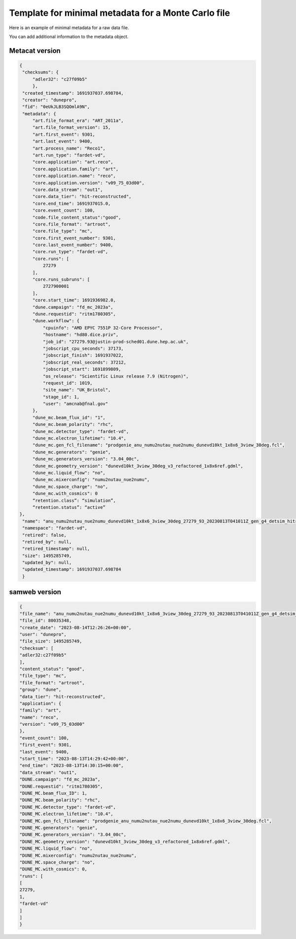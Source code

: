 Template for minimal metadata for a Monte Carlo file
----------------------------------------------------

Here is an example of minimal metadata for a raw data file.

You can add additional information to the metadata object.

Metacat version
^^^^^^^^^^^^^^^

.. code-block:: javascript
  
   {
    "checksums": {
        "adler32": "c27f09b5"
        },
    "created_timestamp": 1691937037.698784,
    "creator": "dunepro",
    "fid": "0eUkJLB3SQOmlA9N",
    "metadata": {
        "art.file_format_era": "ART_2011a",
        "art.file_format_version": 15,
        "art.first_event": 9301,
        "art.last_event": 9400,
        "art.process_name": "Reco1",
        "art.run_type": "fardet-vd",
        "core.application": "art.reco",
        "core.application.family": "art",
        "core.application.name": "reco",
        "core.application.version": "v09_75_03d00",
        "core.data_stream": "out1",
        "core.data_tier": "hit-reconstructed",
        "core.end_time": 1691937015.0,
        "core.event_count": 100,
	"code.file_content_status":"good",
        "core.file_format": "artroot",
        "core.file_type": "mc",
        "core.first_event_number": 9301,
        "core.last_event_number": 9400,
        "core.run_type": "fardet-vd",
        "core.runs": [
            27279
        ],
        "core.runs_subruns": [
            2727900001
        ],
        "core.start_time": 1691936982.0,
        "dune.campaign": "fd_mc_2023a",
        "dune.requestid": "ritm1780305",
        "dune.workflow": {
            "cpuinfo": "AMD EPYC 7551P 32-Core Processor",
            "hostname": "hd80.dice.priv",
            "job_id": "27279.93@justin-prod-sched01.dune.hep.ac.uk",
            "jobscript_cpu_seconds": 37173,
            "jobscript_finish": 1691937022,
            "jobscript_real_seconds": 37212,
            "jobscript_start": 1691899809,
            "os_release": "Scientific Linux release 7.9 (Nitrogen)",
            "request_id": 1019,
            "site_name": "UK_Bristol",
            "stage_id": 1,
            "user": "amcnab@fnal.gov"
        },
        "dune_mc.beam_flux_id": "1",
        "dune_mc.beam_polarity": "rhc",
        "dune_mc.detector_type": "fardet-vd",
        "dune_mc.electron_lifetime": "10.4",
        "dune_mc.gen_fcl_filename": "prodgenie_anu_numu2nutau_nue2numu_dunevd10kt_1x8x6_3view_30deg.fcl",
        "dune_mc.generators": "genie",
        "dune_mc.generators_version": "3.04_00c",
        "dune_mc.geometry_version": "dunevd10kt_3view_30deg_v3_refactored_1x8x6ref.gdml",
        "dune_mc.liquid_flow": "no",
        "dune_mc.mixerconfig": "numu2nutau_nue2numu",
        "dune_mc.space_charge": "no",
        "dune_mc.with_cosmics": 0
	“retention.class”: “simulation”,
	“retention.status”: “active”
   },
    "name": "anu_numu2nutau_nue2numu_dunevd10kt_1x8x6_3view_30deg_27279_93_20230813T041011Z_gen_g4_detsim_hitreco.root",
    "namespace": "fardet-vd",
    "retired": false,
    "retired_by": null,
    "retired_timestamp": null,
    "size": 1495285749,
    "updated_by": null,
    "updated_timestamp": 1691937037.698784
    }


samweb version
^^^^^^^^^^^^^^

.. code-block:: javascript

    {
    "file_name": "anu_numu2nutau_nue2numu_dunevd10kt_1x8x6_3view_30deg_27279_93_20230813T041011Z_gen_g4_detsim_hitreco.root",
    "file_id": 80035348,
    "create_date": "2023-08-14T12:26:26+00:00",
    "user": "dunepro",
    "file_size": 1495285749,
    "checksum": [
    "adler32:c27f09b5"
    ],
    "content_status": "good",
    "file_type": "mc",
    "file_format": "artroot",
    "group": "dune",
    "data_tier": "hit-reconstructed",
    "application": {
    "family": "art",
    "name": "reco",
    "version": "v09_75_03d00"
    },
    "event_count": 100,
    "first_event": 9301,
    "last_event": 9400,
    "start_time": "2023-08-13T14:29:42+00:00",
    "end_time": "2023-08-13T14:30:15+00:00",
    "data_stream": "out1",
    "DUNE.campaign": "fd_mc_2023a",
    "DUNE.requestid": "ritm1780305",
    "DUNE_MC.beam_flux_ID": 1,
    "DUNE_MC.beam_polarity": "rhc",
    "DUNE_MC.detector_type": "fardet-vd",
    "DUNE_MC.electron_lifetime": "10.4",
    "DUNE_MC.gen_fcl_filename": "prodgenie_anu_numu2nutau_nue2numu_dunevd10kt_1x8x6_3view_30deg.fcl",
    "DUNE_MC.generators": "genie",
    "DUNE_MC.generators_version": "3.04_00c",
    "DUNE_MC.geometry_version": "dunevd10kt_3view_30deg_v3_refactored_1x8x6ref.gdml",
    "DUNE_MC.liquid_flow": "no",
    "DUNE_MC.mixerconfig": "numu2nutau_nue2numu",
    "DUNE_MC.space_charge": "no",
    "DUNE_MC.with_cosmics": 0,
    "runs": [
    [
    27279,
    1,
    "fardet-vd"
    ]
    ]
    }
